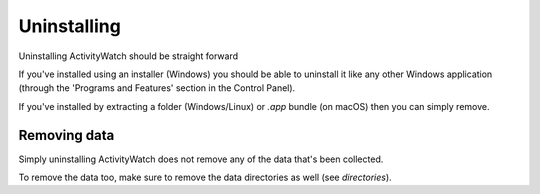.. _updating:

************
Uninstalling
************

Uninstalling ActivityWatch should be straight forward

If you've installed using an installer (Windows) you should be able to uninstall it like any other Windows application (through the 'Programs and Features' section in the Control Panel).

If you've installed by extracting a folder (Windows/Linux) or `.app` bundle (on macOS) then you can simply remove. 


Removing data
-------------

Simply uninstalling ActivityWatch does not remove any of the data that's been collected.

To remove the data too, make sure to remove the data directories as well (see `directories`).
